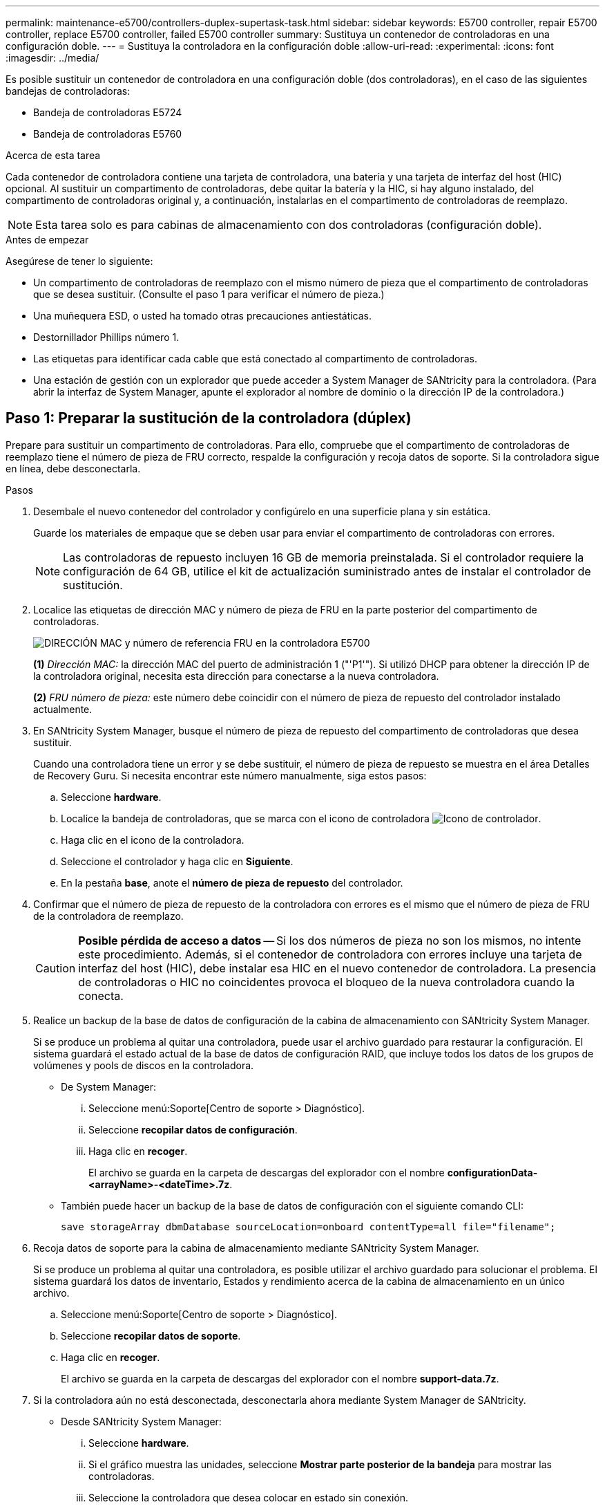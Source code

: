 ---
permalink: maintenance-e5700/controllers-duplex-supertask-task.html 
sidebar: sidebar 
keywords: E5700 controller, repair E5700 controller, replace E5700 controller, failed E5700 controller 
summary: Sustituya un contenedor de controladoras en una configuración doble. 
---
= Sustituya la controladora en la configuración doble
:allow-uri-read: 
:experimental: 
:icons: font
:imagesdir: ../media/


[role="lead"]
Es posible sustituir un contenedor de controladora en una configuración doble (dos controladoras), en el caso de las siguientes bandejas de controladoras:

* Bandeja de controladoras E5724
* Bandeja de controladoras E5760


.Acerca de esta tarea
Cada contenedor de controladora contiene una tarjeta de controladora, una batería y una tarjeta de interfaz del host (HIC) opcional. Al sustituir un compartimento de controladoras, debe quitar la batería y la HIC, si hay alguno instalado, del compartimento de controladoras original y, a continuación, instalarlas en el compartimento de controladoras de reemplazo.


NOTE: Esta tarea solo es para cabinas de almacenamiento con dos controladoras (configuración doble).

.Antes de empezar
Asegúrese de tener lo siguiente:

* Un compartimento de controladoras de reemplazo con el mismo número de pieza que el compartimento de controladoras que se desea sustituir. (Consulte el paso 1 para verificar el número de pieza.)
* Una muñequera ESD, o usted ha tomado otras precauciones antiestáticas.
* Destornillador Phillips número 1.
* Las etiquetas para identificar cada cable que está conectado al compartimento de controladoras.
* Una estación de gestión con un explorador que puede acceder a System Manager de SANtricity para la controladora. (Para abrir la interfaz de System Manager, apunte el explorador al nombre de dominio o la dirección IP de la controladora.)




== Paso 1: Preparar la sustitución de la controladora (dúplex)

Prepare para sustituir un compartimento de controladoras. Para ello, compruebe que el compartimento de controladoras de reemplazo tiene el número de pieza de FRU correcto, respalde la configuración y recoja datos de soporte. Si la controladora sigue en línea, debe desconectarla.

.Pasos
. Desembale el nuevo contenedor del controlador y configúrelo en una superficie plana y sin estática.
+
Guarde los materiales de empaque que se deben usar para enviar el compartimento de controladoras con errores.

+

NOTE: Las controladoras de repuesto incluyen 16 GB de memoria preinstalada. Si el controlador requiere la configuración de 64 GB, utilice el kit de actualización suministrado antes de instalar el controlador de sustitución.

. Localice las etiquetas de dirección MAC y número de pieza de FRU en la parte posterior del compartimento de controladoras.
+
image::../media/e5700_mac_address_and_fru_part_number.png[DIRECCIÓN MAC y número de referencia FRU en la controladora E5700]

+
*(1)* _Dirección MAC:_ la dirección MAC del puerto de administración 1 ("'P1'"). Si utilizó DHCP para obtener la dirección IP de la controladora original, necesita esta dirección para conectarse a la nueva controladora.

+
*(2)* _FRU número de pieza:_ este número debe coincidir con el número de pieza de repuesto del controlador instalado actualmente.

. En SANtricity System Manager, busque el número de pieza de repuesto del compartimento de controladoras que desea sustituir.
+
Cuando una controladora tiene un error y se debe sustituir, el número de pieza de repuesto se muestra en el área Detalles de Recovery Guru. Si necesita encontrar este número manualmente, siga estos pasos:

+
.. Seleccione *hardware*.
.. Localice la bandeja de controladoras, que se marca con el icono de controladora image:../media/sam1130_ss_hardware_controller_icon_maint-e5700.gif["Icono de controlador"].
.. Haga clic en el icono de la controladora.
.. Seleccione el controlador y haga clic en *Siguiente*.
.. En la pestaña *base*, anote el *número de pieza de repuesto* del controlador.


. Confirmar que el número de pieza de repuesto de la controladora con errores es el mismo que el número de pieza de FRU de la controladora de reemplazo.
+

CAUTION: *Posible pérdida de acceso a datos* -- Si los dos números de pieza no son los mismos, no intente este procedimiento. Además, si el contenedor de controladora con errores incluye una tarjeta de interfaz del host (HIC), debe instalar esa HIC en el nuevo contenedor de controladora. La presencia de controladoras o HIC no coincidentes provoca el bloqueo de la nueva controladora cuando la conecta.

. Realice un backup de la base de datos de configuración de la cabina de almacenamiento con SANtricity System Manager.
+
Si se produce un problema al quitar una controladora, puede usar el archivo guardado para restaurar la configuración. El sistema guardará el estado actual de la base de datos de configuración RAID, que incluye todos los datos de los grupos de volúmenes y pools de discos en la controladora.

+
** De System Manager:
+
... Seleccione menú:Soporte[Centro de soporte > Diagnóstico].
... Seleccione *recopilar datos de configuración*.
... Haga clic en *recoger*.
+
El archivo se guarda en la carpeta de descargas del explorador con el nombre *configurationData-<arrayName>-<dateTime>.7z*.



** También puede hacer un backup de la base de datos de configuración con el siguiente comando CLI:
+
`save storageArray dbmDatabase sourceLocation=onboard contentType=all file="filename";`



. Recoja datos de soporte para la cabina de almacenamiento mediante SANtricity System Manager.
+
Si se produce un problema al quitar una controladora, es posible utilizar el archivo guardado para solucionar el problema. El sistema guardará los datos de inventario, Estados y rendimiento acerca de la cabina de almacenamiento en un único archivo.

+
.. Seleccione menú:Soporte[Centro de soporte > Diagnóstico].
.. Seleccione *recopilar datos de soporte*.
.. Haga clic en *recoger*.
+
El archivo se guarda en la carpeta de descargas del explorador con el nombre *support-data.7z*.



. Si la controladora aún no está desconectada, desconectarla ahora mediante System Manager de SANtricity.
+
** Desde SANtricity System Manager:
+
... Seleccione *hardware*.
... Si el gráfico muestra las unidades, seleccione *Mostrar parte posterior de la bandeja* para mostrar las controladoras.
... Seleccione la controladora que desea colocar en estado sin conexión.
... En el menú contextual, seleccione *colocar fuera de línea* y confirme que desea realizar la operación.
+

NOTE: Si accede a System Manager de SANtricity con la controladora que intenta desconectar, se muestra un mensaje de SANtricity System Manager no disponible. Seleccione *conectarse a una conexión de red alternativa* para acceder automáticamente al Administrador del sistema de SANtricity utilizando el otro controlador.



** Como alternativa, puede desconectar las controladoras utilizando los siguientes comandos de la CLI:
+
*Para el controlador A:* `set controller [a] availability=offline`

+
*Para el controlador B:* `set controller [b] availability=offline`



. Espere a que System Manager de SANtricity actualice el estado de la controladora a sin conexión.
+

CAUTION: No inicie ninguna otra operación hasta que se haya actualizado el estado.

. Seleccione *Volver a comprobar* en Recovery Guru y confirme que el campo *Aceptar para eliminar* en el área Detalles muestra *Sí*, lo que indica que es seguro eliminar este componente.




== Paso 2: Quitar el contenedor de la controladora (dúplex)

Quite un compartimento de controladoras para sustituir el compartimento con errores por uno nuevo.

.Pasos
. Coloque una muñequera ESD o tome otras precauciones antiestáticas.
. Etiquete cada cable conectado al compartimento de controladoras.
. Desconecte todos los cables del compartimento de controladoras.
+

CAUTION: Para evitar un rendimiento degradado, no gire, pliegue, pellizque ni pellizque los cables.

. Si el contenedor de controladoras tiene una HIC que utiliza transceptores SFP+, quite los SFP.
+
Como debe quitar la HIC del compartimento de controladoras con errores, debe quitar todos los SFP de los puertos HIC. Sin embargo, puede dejar cualquier SFP instalado en los puertos de host de la placa base. Cuando vuelva a conectar los cables, puede mover esos SFP al nuevo compartimento de controladoras.

. Confirme que el LED Cache Active de la parte posterior de la controladora está apagado.
. Apriete el pestillo de la palanca de leva hasta que se suelte y, a continuación, abra la palanca de leva a la derecha para liberar el contenedor del controlador de la bandeja.
+
La siguiente figura muestra un ejemplo de una bandeja de controladoras E5724:

+
image::../media/28_dwg_e2824_remove_controller_canister_maint-e5700.gif[Quite el contenedor de la controladora]

+
*(1)* _Controller canister_

+
*(2)* _Cam handle_

+
En la siguiente figura, se muestra un ejemplo de bandeja de controladoras E5760:

+
image::../media/28_dwg_e2860_add_controller_canister_maint-e5700.gif[Quite el contenedor de la controladora]

+
*(1)* _Controller canister_

+
*(2)* _Cam handle_

. Con dos manos y el asa de leva, deslice el recipiente del controlador para sacarlo del estante.
+

CAUTION: Utilice siempre dos manos para admitir el peso de un compartimento de controladoras.

+
Si va a retirar el compartimento de controladoras de una bandeja de controladoras E5724, una solapa se balancea hasta bloquearlo para ayudar a mantener el flujo de aire y la refrigeración.

. Gire el contenedor del controlador de manera que la cubierta extraíble quede orientada hacia arriba.
. Coloque el contenedor del controlador sobre una superficie plana y libre de estática.




== Paso 3: Extracción de la batería (dúplex)

Extraiga la batería para poder instalar la nueva controladora.

.Pasos
. Retire la cubierta del contenedor del controlador presionando el botón hacia abajo y deslizando la cubierta hacia fuera.
. Confirme que el LED verde dentro del controlador (entre la batería y los DIMM) está apagado.
+
Si este LED verde está encendido, el controlador sigue utilizando la batería. Debe esperar a que este LED se apague antes de quitar los componentes.

+
image::../media/28_dwg_e2800_internal_cache_active_led_maint-e5700.gif[LED de caché interna activa]

+
*(1)* _Internal Cache Active LED_

+
*(2)* _Battery_

. Localice el pestillo de liberación azul de la batería.
. Para quitar el pestillo de liberación de la batería, empuje el pestillo de liberación hacia abajo y hacia fuera del compartimento de la controladora.
+
image::../media/28_dwg_e2800_remove_battery_maint-e5700.gif[Retire la batería]

+
*(1)* _pestillo de liberación de la batería_

+
*(2)* _Battery_

. Levante la batería y sáquela del compartimento de la controladora.




== Paso 4: Quitar la tarjeta de interfaz del host (dúplex)

Si el contenedor de controladora incluye una tarjeta de interfaz del host (HIC), quite la HIC del contenedor de controladora original para poder reutilizarla en el nuevo contenedor de controladora.

.Pasos
. Con un destornillador Phillips del número 1, quite los tornillos que conectan la placa frontal de HIC al compartimento de controladoras.
+
Hay cuatro tornillos: Uno en la parte superior, uno en el lateral y dos en la parte delantera.

+
image::../media/28_dwg_e2800_hic_faceplace_screws_maint-e5700.gif[Retire la placa frontal del controlador]

. Quite la placa frontal de HIC.
. Con los dedos o un destornillador Phillips, afloje los tres tornillos de ajuste manual que fijan la HIC a la tarjeta controladora.
. Retire con cuidado la tarjeta HIC de la tarjeta controladora levantando la tarjeta y deslizándola hacia atrás.
+

NOTE: Tenga cuidado de no arañar ni golpear los componentes en la parte inferior de la HIC o en la parte superior de la tarjeta de la controladora.

+
image::../media/28_dwg_e2800_hic_thumbscrews_maint-e5700.gif[Retire la HIC de la tarjeta de la controladora]

+
*(1)* _Tarjeta de interfaz del host (HIC)_

+
*(2)* _thumbtornillos_

. Coloque la HIC en una superficie sin estática.




== Paso 5: Instalación de la batería (dúplex)

Instale la batería en el compartimento de controladoras de reemplazo. Puede instalar la batería que quitó del compartimento de controladoras original o instalar una batería nueva que haya pedido.

.Pasos
. Gire el compartimento del controlador de repuesto para que la cubierta extraíble quede orientada hacia arriba.
. Presione el botón de cubierta y deslice la cubierta hacia fuera.
. Oriente el compartimento de la controladora de manera que la ranura de la batería esté orientada hacia usted.
. Inserte la batería en el compartimento del controlador ligeramente hacia abajo.
+
Debe insertar la brida metálica en la parte frontal de la batería en la ranura de la parte inferior del compartimento del controlador y deslizar la parte superior de la batería por debajo del pasador de alineación pequeño en el lado izquierdo del contenedor.

. Mueva el pestillo de la batería hacia arriba para fijar la batería.
+
Cuando el pestillo hace clic en su lugar, la parte inferior del pestillo se engancha a una ranura metálica del chasis.

+
image::../media/28_dwg_e2800_insert_battery_maint-e5700.gif[Vuelva a instalar la batería]

+
*(1)* _pestillo de liberación de la batería_

+
*(2)* _Battery_

. Gire el compartimento de controladoras para confirmar que la batería se ha instalado correctamente.
+

CAUTION: *Posible daño de hardware* -- la brida metálica de la parte frontal de la batería debe estar completamente insertada en la ranura del contenedor del controlador (como se muestra en la primera figura). Si la batería no está instalada correctamente (como se muestra en la segunda figura), la brida metálica podría entrar en contacto con la placa del controlador, causando daños al controlador cuando se aplica alimentación.

+
** *Correcto* -- la brida metálica de la batería está completamente insertada en la ranura del controlador:
+
image:../media/28_dwg_e2800_battery_flange_ok_maint-e5700.gif["Corrija la brida metálica"]

** *Incorrecto* -- la brida metálica de la batería no está insertada en la ranura del controlador:
+
image:../media/28_dwg_e2800_battery_flange_not_ok_maint-e5700.gif["Brida metálica incorrecta"]







== Paso 6: Instalar la tarjeta de interfaz del host (dúplex)

Si quitó una HIC del contenedor de controladora original, debe instalar esa HIC en el contenedor de controladora nuevo.

.Pasos
. Con un destornillador Phillips del número 1, quite los cuatro tornillos que fijan la placa frontal vacía al compartimento de la controladora de repuesto y quite la placa frontal.
. Alinee los tres tornillos de ajuste manual de la HIC con los orificios correspondientes de la controladora y alinee el conector de la parte inferior de la HIC con el conector de la interfaz HIC de la tarjeta controladora.
+
Tenga cuidado de no arañar ni golpear los componentes en la parte inferior de la HIC o en la parte superior de la tarjeta de la controladora.

. Baje con cuidado la HIC en su lugar y coloque el conector de la HIC presionando suavemente en la HIC.
+

CAUTION: *Posible daño en el equipo* -- tenga mucho cuidado de no pellizcar el conector de la cinta de oro para los LED del controlador entre la HIC y los tornillos de mariposa.

+
image::../media/28_dwg_e2800_hic_thumbscrews_maint-e5700.gif['Volver a instalar HIC en la tarjeta del controlador]

+
*(1)* _Tarjeta de interfaz del host (HIC)_

+
*(2)* _thumbtornillos_

. Apriete a mano los tornillos de mariposa HIC.
+
No utilice un destornillador, o puede apretar los tornillos en exceso.

. Con un destornillador Phillips del número 1, conecte la placa frontal de la HIC que quitó del compartimento de controladoras original al nuevo compartimento de controladoras con cuatro tornillos.
+
image::../media/28_dwg_e2800_hic_faceplace_screws_maint-e5700.gif[Vuelva a instalar la placa frontal]





== Paso 7: Instale un nuevo compartimento de controladoras (doble)

Después de instalar la batería y la tarjeta de interfaz del host (HIC), si se instaló inicialmente uno, es posible instalar el nuevo compartimento de controladoras en la bandeja de controladoras.

.Pasos
. Vuelva a instalar la cubierta en el contenedor del controlador deslizando la cubierta de atrás hacia delante hasta que el botón haga clic.
. Gire el contenedor del controlador de manera que la cubierta extraíble quede orientada hacia abajo.
. Con el asa de leva en la posición abierta, deslice completamente el contenedor del controlador en la bandeja del controlador.
+
image::../media/28_dwg_e2824_remove_controller_canister_maint-e5700.gif[Instale el compartimento de controladoras]

+
*(1)* _Controller canister_

+
*(2)* _Cam handle_

+
image::../media/28_dwg_e2860_add_controller_canister_maint-e5700.gif[Instale el compartimento de controladoras]

+
*(1)* _Controller canister_

+
*(2)* _Cam handle_

. Mueva la palanca de leva hacia la izquierda para bloquear el contenedor del controlador en su lugar.
. Instale los SFP desde la controladora original en los puertos de host de la controladora nueva y vuelva a conectar todos los cables.
+
Si está usando más de un protocolo de host, asegúrese de instalar los SFP en los puertos de host correctos.

. Si la controladora original utilizó DHCP para la dirección IP, busque la dirección MAC en la etiqueta ubicada en la parte posterior de la controladora de reemplazo. Solicite al administrador de red que asocie la red DNS y la dirección IP de la controladora que quitó con la dirección MAC de la controladora de reemplazo.
+

NOTE: Si la controladora original no utilizó DHCP para la dirección IP, la nueva controladora adoptará la dirección IP de la controladora que quitó.





== Paso 8: Sustitución completa de la controladora (dúplex)

Coloque la controladora en línea, recoja datos de soporte y reanude operaciones.

.Pasos
. Cuando se arranque la controladora, compruebe los LED de la controladora y la pantalla de siete segmentos.
+
Cuando se restablece la comunicación con otra controladora:

+
** La pantalla de siete segmentos muestra la secuencia de repetición *OS*, *OL*, *_blank_* para indicar que el controlador está sin conexión.
** El LED de atención ámbar permanece encendido.
** Los LED Host Link pueden estar encendidos, parpadeando o apagados, según la interfaz del host. image:../media/e5700_hic_3_callouts_maint-e5700.gif["Indicadores LED de la controladora E5700"]
+
*(1)* _Host Link LEDs_

+
*(2)* _LED de atención (ámbar)_

+
*(3)* _pantalla de siete segmentos_



. Compruebe los códigos de la pantalla de siete segmentos de la controladora cuando vuelva a estar online. Si la pantalla muestra una de las siguientes secuencias de repetición, extraiga inmediatamente el controlador.
+
** *OE*, *L0*, *_blank_* (controladores que no coinciden)
** *OE*, *L6*, *_blank_* (HIC no admitida)
+

CAUTION: *Posible pérdida de acceso a datos* -- Si el controlador que acaba de instalar muestra uno de estos códigos, y el otro controlador se restablece por cualquier razón, el segundo controlador también podría bloquearse.



. Cuando la controladora vuelva a estar en línea, compruebe si se notificó una discrepancia NVSRAM en Recovery Guru.
+
.. Si se informa de una discrepancia de NVSRAM, actualice NVSRAM con el siguiente comando SMcli:
+
[listing]
----
SMcli <controller A IP> <controller B IP> -u admin -p <password> -k -c "download storageArray NVSRAM file=\"C:\Users\testuser\Downloads\NVSRAM .dlp file>\" forceDownload=TRUE;"
----
+
La `-k` el parámetro se requiere si la cabina no es https segura.



+

NOTE: Si no se puede completar el comando SMcli, póngase en contacto con https://www.netapp.com/company/contact-us/support/["Asistencia técnica de NetApp"^] o inicie sesión en https://mysupport.netapp.com["Sitio de soporte de NetApp"^] para crear un caso.

. Confirme que el estado del sistema es óptimo y compruebe los LED de atención de la bandeja de controladoras.
+
Si el estado no es óptimo o si alguno de los LED de atención está encendido, confirme que todos los cables están correctamente asentados y que el compartimento de controladoras esté instalado correctamente. Si es necesario, quite y vuelva a instalar el compartimento de controladoras.

+

NOTE: Si no puede resolver el problema, póngase en contacto con el soporte técnico.

. Si es necesario, redistribuya los volúmenes de vuelta a su propietario preferido mediante System Manager de SANtricity.
+
.. Seleccione MENU:Storage[Volumes].
.. Seleccione MENU:More[redistribuir volúmenes].


. Haga clic en menu:Hardware[Soporte > Centro de actualización] para asegurarse de que las versiones de firmware y NVSRAM del sistema estén en los niveles deseados.
+
Si es necesario, instale la versión más reciente.

. Si es necesario, recoja datos de soporte para la cabina de almacenamiento mediante System Manager de SANtricity.
+
.. Seleccione menú:Soporte[Centro de soporte > Diagnóstico].
.. Seleccione *recopilar datos de soporte*.
.. Haga clic en *recoger*.
+
El archivo se guarda en la carpeta de descargas del explorador con el nombre *support-data.7z*.





.El futuro
Se completó el reemplazo de una controladora. Es posible reanudar las operaciones normales.
